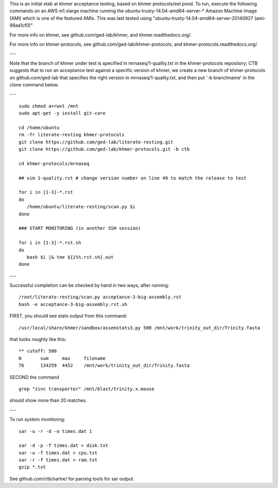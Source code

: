 This is an initial stab at khmer acceptance testing, based on khmer
protocols/eel pond.  To run, execute the following commands on an AWS
m1.xlarge machine running the ubuntu-trusty-14.04-amd64-server-* 
Amazon Machine Image (AMI) which is one of the featured AMIs. This was
last tested using "ubuntu-trusty-14.04-amd64-server-20140927 (ami-98aa1cf0)"

For more info on khmer, see github.com/ged-lab/khmer, and
khmer.readthedocs.org/.

For more info on khmer-protocols, see github.com/ged-lab/khmer-protocols,
and khmer-protocols.readthedocs.org/.

---

Note that the branch of khmer under test is specified in
mrnaseq/1-quality.txt in the khmer-protocols repository; CTB suggests
that to run an acceptance test against a specific version of khmer, we
create a new branch of khmer-protocols on github.com/ged-lab that
specifies the right version in mrnaseq/1-quality.txt, and then put '-b
branchname' in the clone command below.

---

::

   sudo chmod a+rwxt /mnt
   sudo apt-get -y install git-core
   
   cd /home/ubuntu
   rm -fr literate-resting khmer-protocols
   git clone https://github.com/ged-lab/literate-resting.git
   git clone https://github.com/ged-lab/khmer-protocols.git -b ctb
   
   cd khmer-protocols/mrnaseq
   
   ## vim 1-quality.rst # change version number on line 49 to match the release to test
   
   for i in [1-3]-*.rst
   do
      /home/ubuntu/literate-resting/scan.py $i
   done
   
   ### START MONITORING (in another SSH session)
   
   for i in [1-3]-*.rst.sh
   do
      bash $i |& tee ${i%%.rst.sh}.out
   done

---

Successful completion can be checked by hand in two ways, after running::

   /root/literate-resting/scan.py acceptance-3-big-assembly.rst
   bash -e acceptance-3-big-assembly.rst.sh

FIRST, you should see stats output from this command::

   /usr/local/share/khmer/sandbox/assemstats3.py 500 /mnt/work/trinity_out_dir/Trinity.fasta

that looks roughly like this::

   ** cutoff: 500
   N       sum     max     filename
   76      134259  4452    /mnt/work/trinity_out_dir/Trinity.fasta

SECOND the command ::

   grep "zinc transporter" /mnt/blast/trinity.x.mouse

should show more than 20 matches.

---

To run system monitoring::

   sar -u -r -d -o times.dat 1

   sar -d -p -f times.dat > disk.txt
   sar -u -f times.dat > cpu.txt
   sar -r -f times.dat > ram.txt
   gzip *.txt

See github.com/ctb/sartre/ for parsing tools for sar output.
